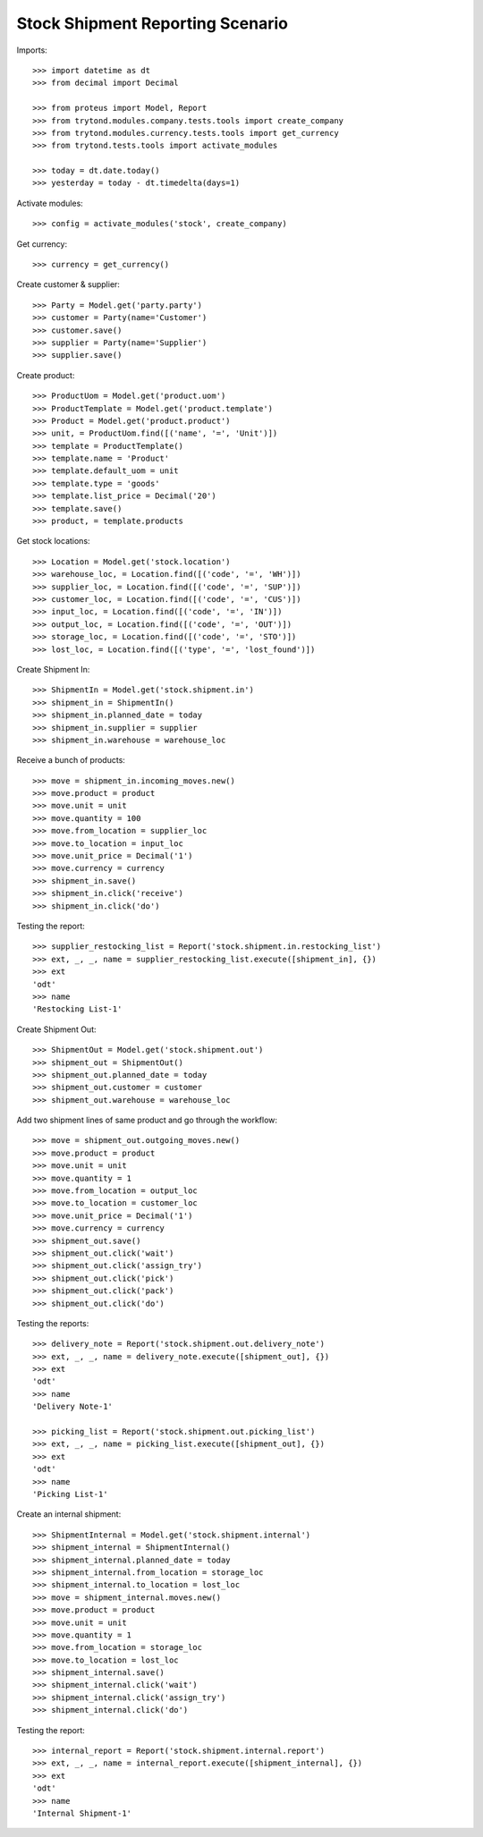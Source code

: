 =================================
Stock Shipment Reporting Scenario
=================================

Imports::

    >>> import datetime as dt
    >>> from decimal import Decimal

    >>> from proteus import Model, Report
    >>> from trytond.modules.company.tests.tools import create_company
    >>> from trytond.modules.currency.tests.tools import get_currency
    >>> from trytond.tests.tools import activate_modules

    >>> today = dt.date.today()
    >>> yesterday = today - dt.timedelta(days=1)

Activate modules::

    >>> config = activate_modules('stock', create_company)

Get currency::

    >>> currency = get_currency()

Create customer & supplier::

    >>> Party = Model.get('party.party')
    >>> customer = Party(name='Customer')
    >>> customer.save()
    >>> supplier = Party(name='Supplier')
    >>> supplier.save()

Create product::

    >>> ProductUom = Model.get('product.uom')
    >>> ProductTemplate = Model.get('product.template')
    >>> Product = Model.get('product.product')
    >>> unit, = ProductUom.find([('name', '=', 'Unit')])
    >>> template = ProductTemplate()
    >>> template.name = 'Product'
    >>> template.default_uom = unit
    >>> template.type = 'goods'
    >>> template.list_price = Decimal('20')
    >>> template.save()
    >>> product, = template.products

Get stock locations::

    >>> Location = Model.get('stock.location')
    >>> warehouse_loc, = Location.find([('code', '=', 'WH')])
    >>> supplier_loc, = Location.find([('code', '=', 'SUP')])
    >>> customer_loc, = Location.find([('code', '=', 'CUS')])
    >>> input_loc, = Location.find([('code', '=', 'IN')])
    >>> output_loc, = Location.find([('code', '=', 'OUT')])
    >>> storage_loc, = Location.find([('code', '=', 'STO')])
    >>> lost_loc, = Location.find([('type', '=', 'lost_found')])

Create Shipment In::

    >>> ShipmentIn = Model.get('stock.shipment.in')
    >>> shipment_in = ShipmentIn()
    >>> shipment_in.planned_date = today
    >>> shipment_in.supplier = supplier
    >>> shipment_in.warehouse = warehouse_loc

Receive a bunch of products::

    >>> move = shipment_in.incoming_moves.new()
    >>> move.product = product
    >>> move.unit = unit
    >>> move.quantity = 100
    >>> move.from_location = supplier_loc
    >>> move.to_location = input_loc
    >>> move.unit_price = Decimal('1')
    >>> move.currency = currency
    >>> shipment_in.save()
    >>> shipment_in.click('receive')
    >>> shipment_in.click('do')

Testing the report::

    >>> supplier_restocking_list = Report('stock.shipment.in.restocking_list')
    >>> ext, _, _, name = supplier_restocking_list.execute([shipment_in], {})
    >>> ext
    'odt'
    >>> name
    'Restocking List-1'

Create Shipment Out::

    >>> ShipmentOut = Model.get('stock.shipment.out')
    >>> shipment_out = ShipmentOut()
    >>> shipment_out.planned_date = today
    >>> shipment_out.customer = customer
    >>> shipment_out.warehouse = warehouse_loc

Add two shipment lines of same product and go through the workflow::

    >>> move = shipment_out.outgoing_moves.new()
    >>> move.product = product
    >>> move.unit = unit
    >>> move.quantity = 1
    >>> move.from_location = output_loc
    >>> move.to_location = customer_loc
    >>> move.unit_price = Decimal('1')
    >>> move.currency = currency
    >>> shipment_out.save()
    >>> shipment_out.click('wait')
    >>> shipment_out.click('assign_try')
    >>> shipment_out.click('pick')
    >>> shipment_out.click('pack')
    >>> shipment_out.click('do')

Testing the reports::

    >>> delivery_note = Report('stock.shipment.out.delivery_note')
    >>> ext, _, _, name = delivery_note.execute([shipment_out], {})
    >>> ext
    'odt'
    >>> name
    'Delivery Note-1'

    >>> picking_list = Report('stock.shipment.out.picking_list')
    >>> ext, _, _, name = picking_list.execute([shipment_out], {})
    >>> ext
    'odt'
    >>> name
    'Picking List-1'

Create an internal shipment::

    >>> ShipmentInternal = Model.get('stock.shipment.internal')
    >>> shipment_internal = ShipmentInternal()
    >>> shipment_internal.planned_date = today
    >>> shipment_internal.from_location = storage_loc
    >>> shipment_internal.to_location = lost_loc
    >>> move = shipment_internal.moves.new()
    >>> move.product = product
    >>> move.unit = unit
    >>> move.quantity = 1
    >>> move.from_location = storage_loc
    >>> move.to_location = lost_loc
    >>> shipment_internal.save()
    >>> shipment_internal.click('wait')
    >>> shipment_internal.click('assign_try')
    >>> shipment_internal.click('do')

Testing the report::

    >>> internal_report = Report('stock.shipment.internal.report')
    >>> ext, _, _, name = internal_report.execute([shipment_internal], {})
    >>> ext
    'odt'
    >>> name
    'Internal Shipment-1'

